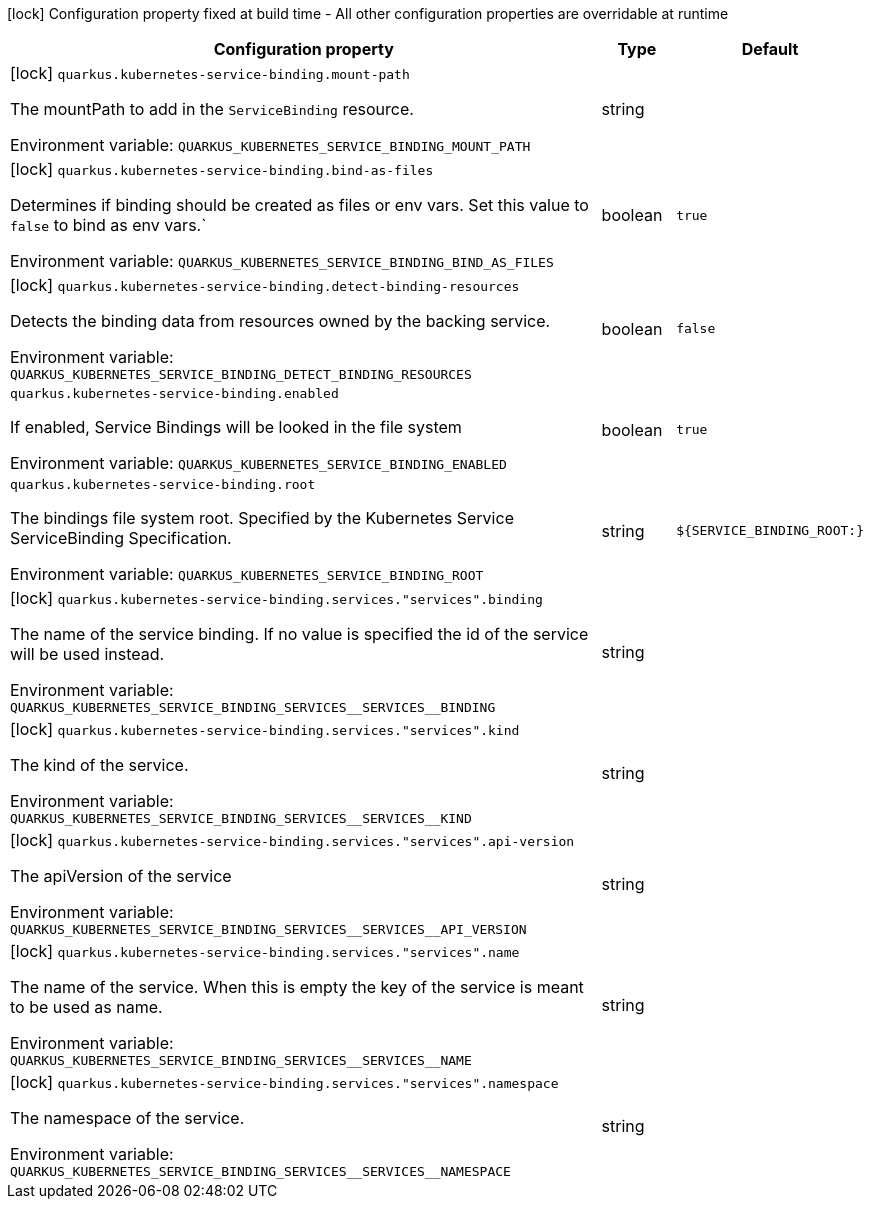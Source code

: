 :summaryTableId: quarkus-kubernetes-service-binding_quarkus-kubernetes-service-binding
[.configuration-legend]
icon:lock[title=Fixed at build time] Configuration property fixed at build time - All other configuration properties are overridable at runtime
[.configuration-reference.searchable, cols="80,.^10,.^10"]
|===

h|[.header-title]##Configuration property##
h|Type
h|Default

a|icon:lock[title=Fixed at build time] [[quarkus-kubernetes-service-binding_quarkus-kubernetes-service-binding-mount-path]] [.property-path]##`quarkus.kubernetes-service-binding.mount-path`##

[.description]
--
The mountPath to add in the `ServiceBinding` resource.


ifdef::add-copy-button-to-env-var[]
Environment variable: env_var_with_copy_button:+++QUARKUS_KUBERNETES_SERVICE_BINDING_MOUNT_PATH+++[]
endif::add-copy-button-to-env-var[]
ifndef::add-copy-button-to-env-var[]
Environment variable: `+++QUARKUS_KUBERNETES_SERVICE_BINDING_MOUNT_PATH+++`
endif::add-copy-button-to-env-var[]
--
|string
|

a|icon:lock[title=Fixed at build time] [[quarkus-kubernetes-service-binding_quarkus-kubernetes-service-binding-bind-as-files]] [.property-path]##`quarkus.kubernetes-service-binding.bind-as-files`##

[.description]
--
Determines if binding should be created as files or env vars. Set this value to `false` to bind as env vars.`


ifdef::add-copy-button-to-env-var[]
Environment variable: env_var_with_copy_button:+++QUARKUS_KUBERNETES_SERVICE_BINDING_BIND_AS_FILES+++[]
endif::add-copy-button-to-env-var[]
ifndef::add-copy-button-to-env-var[]
Environment variable: `+++QUARKUS_KUBERNETES_SERVICE_BINDING_BIND_AS_FILES+++`
endif::add-copy-button-to-env-var[]
--
|boolean
|`true`

a|icon:lock[title=Fixed at build time] [[quarkus-kubernetes-service-binding_quarkus-kubernetes-service-binding-detect-binding-resources]] [.property-path]##`quarkus.kubernetes-service-binding.detect-binding-resources`##

[.description]
--
Detects the binding data from resources owned by the backing service.


ifdef::add-copy-button-to-env-var[]
Environment variable: env_var_with_copy_button:+++QUARKUS_KUBERNETES_SERVICE_BINDING_DETECT_BINDING_RESOURCES+++[]
endif::add-copy-button-to-env-var[]
ifndef::add-copy-button-to-env-var[]
Environment variable: `+++QUARKUS_KUBERNETES_SERVICE_BINDING_DETECT_BINDING_RESOURCES+++`
endif::add-copy-button-to-env-var[]
--
|boolean
|`false`

a| [[quarkus-kubernetes-service-binding_quarkus-kubernetes-service-binding-enabled]] [.property-path]##`quarkus.kubernetes-service-binding.enabled`##

[.description]
--
If enabled, Service Bindings will be looked in the file system


ifdef::add-copy-button-to-env-var[]
Environment variable: env_var_with_copy_button:+++QUARKUS_KUBERNETES_SERVICE_BINDING_ENABLED+++[]
endif::add-copy-button-to-env-var[]
ifndef::add-copy-button-to-env-var[]
Environment variable: `+++QUARKUS_KUBERNETES_SERVICE_BINDING_ENABLED+++`
endif::add-copy-button-to-env-var[]
--
|boolean
|`true`

a| [[quarkus-kubernetes-service-binding_quarkus-kubernetes-service-binding-root]] [.property-path]##`quarkus.kubernetes-service-binding.root`##

[.description]
--
The bindings file system root. Specified by the Kubernetes Service ServiceBinding Specification.


ifdef::add-copy-button-to-env-var[]
Environment variable: env_var_with_copy_button:+++QUARKUS_KUBERNETES_SERVICE_BINDING_ROOT+++[]
endif::add-copy-button-to-env-var[]
ifndef::add-copy-button-to-env-var[]
Environment variable: `+++QUARKUS_KUBERNETES_SERVICE_BINDING_ROOT+++`
endif::add-copy-button-to-env-var[]
--
|string
|`${SERVICE_BINDING_ROOT:}`

a|icon:lock[title=Fixed at build time] [[quarkus-kubernetes-service-binding_quarkus-kubernetes-service-binding-services-services-binding]] [.property-path]##`quarkus.kubernetes-service-binding.services."services".binding`##

[.description]
--
The name of the service binding. If no value is specified the id of the service will be used instead.


ifdef::add-copy-button-to-env-var[]
Environment variable: env_var_with_copy_button:+++QUARKUS_KUBERNETES_SERVICE_BINDING_SERVICES__SERVICES__BINDING+++[]
endif::add-copy-button-to-env-var[]
ifndef::add-copy-button-to-env-var[]
Environment variable: `+++QUARKUS_KUBERNETES_SERVICE_BINDING_SERVICES__SERVICES__BINDING+++`
endif::add-copy-button-to-env-var[]
--
|string
|

a|icon:lock[title=Fixed at build time] [[quarkus-kubernetes-service-binding_quarkus-kubernetes-service-binding-services-services-kind]] [.property-path]##`quarkus.kubernetes-service-binding.services."services".kind`##

[.description]
--
The kind of the service.


ifdef::add-copy-button-to-env-var[]
Environment variable: env_var_with_copy_button:+++QUARKUS_KUBERNETES_SERVICE_BINDING_SERVICES__SERVICES__KIND+++[]
endif::add-copy-button-to-env-var[]
ifndef::add-copy-button-to-env-var[]
Environment variable: `+++QUARKUS_KUBERNETES_SERVICE_BINDING_SERVICES__SERVICES__KIND+++`
endif::add-copy-button-to-env-var[]
--
|string
|

a|icon:lock[title=Fixed at build time] [[quarkus-kubernetes-service-binding_quarkus-kubernetes-service-binding-services-services-api-version]] [.property-path]##`quarkus.kubernetes-service-binding.services."services".api-version`##

[.description]
--
The apiVersion of the service


ifdef::add-copy-button-to-env-var[]
Environment variable: env_var_with_copy_button:+++QUARKUS_KUBERNETES_SERVICE_BINDING_SERVICES__SERVICES__API_VERSION+++[]
endif::add-copy-button-to-env-var[]
ifndef::add-copy-button-to-env-var[]
Environment variable: `+++QUARKUS_KUBERNETES_SERVICE_BINDING_SERVICES__SERVICES__API_VERSION+++`
endif::add-copy-button-to-env-var[]
--
|string
|

a|icon:lock[title=Fixed at build time] [[quarkus-kubernetes-service-binding_quarkus-kubernetes-service-binding-services-services-name]] [.property-path]##`quarkus.kubernetes-service-binding.services."services".name`##

[.description]
--
The name of the service. When this is empty the key of the service is meant to be used as name.


ifdef::add-copy-button-to-env-var[]
Environment variable: env_var_with_copy_button:+++QUARKUS_KUBERNETES_SERVICE_BINDING_SERVICES__SERVICES__NAME+++[]
endif::add-copy-button-to-env-var[]
ifndef::add-copy-button-to-env-var[]
Environment variable: `+++QUARKUS_KUBERNETES_SERVICE_BINDING_SERVICES__SERVICES__NAME+++`
endif::add-copy-button-to-env-var[]
--
|string
|

a|icon:lock[title=Fixed at build time] [[quarkus-kubernetes-service-binding_quarkus-kubernetes-service-binding-services-services-namespace]] [.property-path]##`quarkus.kubernetes-service-binding.services."services".namespace`##

[.description]
--
The namespace of the service.


ifdef::add-copy-button-to-env-var[]
Environment variable: env_var_with_copy_button:+++QUARKUS_KUBERNETES_SERVICE_BINDING_SERVICES__SERVICES__NAMESPACE+++[]
endif::add-copy-button-to-env-var[]
ifndef::add-copy-button-to-env-var[]
Environment variable: `+++QUARKUS_KUBERNETES_SERVICE_BINDING_SERVICES__SERVICES__NAMESPACE+++`
endif::add-copy-button-to-env-var[]
--
|string
|

|===


:!summaryTableId: